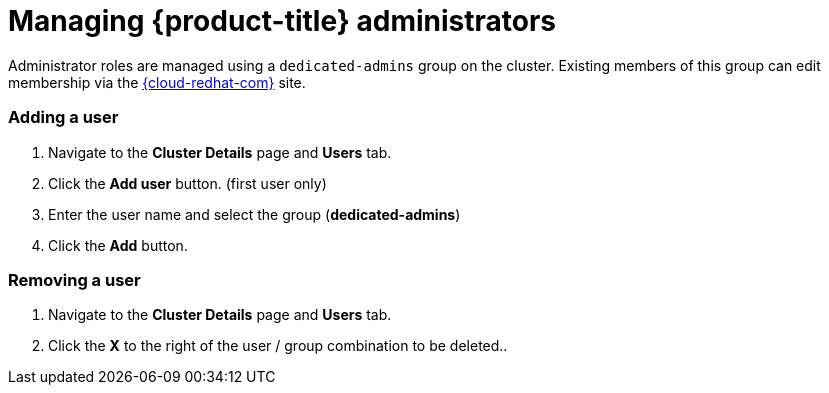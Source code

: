 // Module included in the following assemblies:
//
// administering_a_cluster/dedicated-admin-role.adoc

[id="dedicated-managing-administrators_{context}"]
=  Managing {product-title} administrators

Administrator roles are managed using a `dedicated-admins` group on the cluster.
Existing members of this group can edit membership via the
link:https://cloud.redhat.com/openshift[{cloud-redhat-com}] site.

=== Adding a user
. Navigate to the *Cluster Details* page and *Users* tab.
. Click the *Add user* button.  (first user only)
. Enter the user name and select the group (*dedicated-admins*)
. Click the *Add* button.

=== Removing a user
. Navigate to the *Cluster Details* page and *Users* tab.
. Click the *X* to the right of the user / group combination to be deleted..
